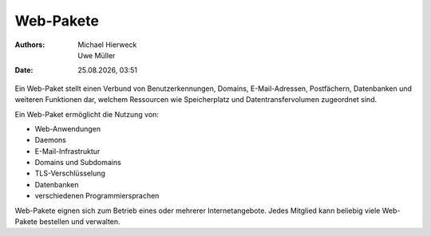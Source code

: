 ==========
Web-Pakete
==========

.. |date| date:: %d.%m.%Y
.. |time| date:: %H:%M

:Authors: - Michael Hierweck
          - Uwe Müller
:Date: |date|, |time|

Ein Web-Paket stellt einen Verbund von Benutzerkennungen, Domains,
E-Mail-Adressen, Postfächern, Datenbanken und weiteren Funktionen dar,
welchem Ressourcen wie Speicherplatz und Datentransfervolumen zugeordnet sind.

Ein Web-Paket ermöglicht die Nutzung von:

* Web-Anwendungen
* Daemons
* E-Mail-Infrastruktur
* Domains und Subdomains
* TLS-Verschlüsselung
* Datenbanken
* verschiedenen Programmiersprachen

Web-Pakete eignen sich zum Betrieb eines oder mehrerer Internetangebote.
Jedes Mitglied kann beliebig viele Web-Pakete bestellen und verwalten.
